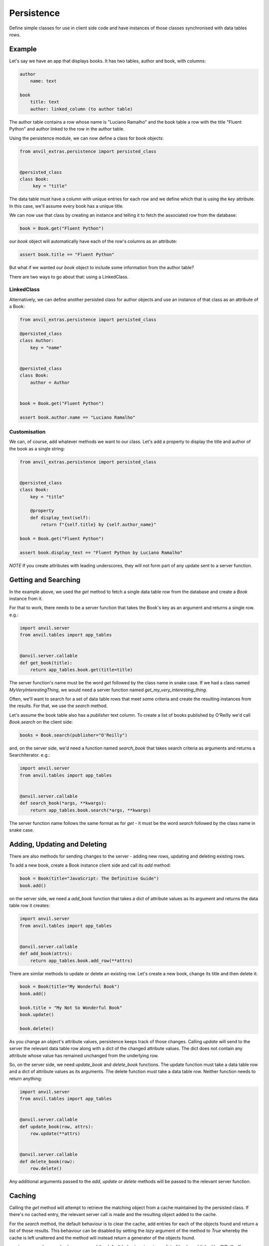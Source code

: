 Persistence
===========

Define simple classes for use in client side code and have instances of those classes synchronised with data tables rows.


Example
-------

Let's say we have an app that displays books. It has two tables, author and book, with
columns:

.. code-block::

   author
       name: text

   book
       title: text
       author: linked_column (to author table)


The author table contains a row whose name is "Luciano Ramalho" and the book table a row
with the title "Fluent Python" and author linked to the row in the author table.

Using the persistence module, we can now define a class for book objects:


.. code-block:: python

   from anvil_extras.persistence import persisted_class


   @persisted_class
   class Book:
        key = "title"

The data table must have a column with unique entries for each row and we define which that is using the `key` attribute. In this case, we'll assume every book has a unique title.

We can now use that class by creating an instance and telling it to fetch the associated
row from the database:


.. code-block:: python

   book = Book.get("Fluent Python")


our `book` object will automatically have each of the row's columns as an attribute:


.. code-block:: python

   assert book.title == "Fluent Python"


But what if we wanted our `book` object to include some information from the author table?

There are two ways to go about that: using a LinkedClass.


LinkedClass
+++++++++++
Alternatively, we can define another persisted class for author objects and use an
instance of that class as an attribute of a Book:

.. code-block:: python

   from anvil_extras.persistence import persisted_class

   @persisted_class
   class Author:
       key = "name"


   @persisted_class
   class Book:
       author = Author


   book = Book.get("Fluent Python")

   assert book.author.name == "Luciano Ramalho"


Customisation
+++++++++++++
We can, of course, add whatever methods we want to our class. Let's add a property to
display the title and author of the book as a single string:


.. code-block:: python

   from anvil_extras.persistence import persisted_class


   @persisted_class
   class Book:
       key = "title"

       @property
       def display_text(self):
           return f"{self.title} by {self.author_name}"

   book = Book.get("Fluent Python")

   assert book.display_text == "Fluent Python by Luciano Ramalho"


*NOTE* If you create attributes with leading underscores, they will not form part of
any update sent to a server function.

Getting and Searching
---------------------
In the example above, we used the `get` method to fetch a single data table row from the database and create a `Book` instance from it.

For that to work, there needs to be a server function that takes the Book's key as an argument and returns a single row. e.g.:

.. code-block:: python

   import anvil.server
   from anvil.tables import app_tables


   @anvil.server.callable
   def get_book(title):
       return app_tables.book.get(title=title)


The server function's name must be the word `get` followed by the class name in snake case. If we had a class named `MyVeryInterestingThing`, we would need a server function named `get_my_very_interesting_thing`.

Often, we'll want to search for a set of data table rows that meet some criteria and create the resulting instances from the results. For that, we use the `search` method.

Let's assume the book table also has a `publisher` text column. To create a list of books published by O'Reilly we'd call `Book.search` on the client side:

.. code-block:: python

   books = Book.search(publisher="O'Reilly")

and, on the server side, we'd need a function named `search_book` that takes search criteria as arguments and returns a SearchIterator. e.g.:

.. code-block:: python

   import anvil.server
   from anvil.tables import app_tables


   @anvil.server.callable
   def search_book(*args, **kwargs):
       return app_tables.book.search(*args, **kwargs)

The server function name follows the same format as for `get` - it must be the word `search` followed by the class name in snake case.

Adding, Updating and Deleting
-----------------------------
There are also methods for sending changes to the server - adding new rows, updating and deleting existing rows.

To add a new book, create a Book instance client side and call its `add` method:

.. code-block:: python

   book = Book(title="JavaScript: The Definitive Guide")
   book.add()

on the server side, we need a `add_book` function that takes a dict of attribute values as its argument and returns the data table row it creates:

.. code-block:: python

   import anvil.server
   from anvil.tables import app_tables


   @anvil.server.callable
   def add_book(attrs):
       return app_tables.book.add_row(**attrs)


There are similar methods to update or delete an existing row. Let's create a new book, change its title and then delete it:

.. code-block:: python

   book = Book(title="My Wonderful Book")
   book.add()

   book.title = "My Not So Wonderful Book"
   book.update()

   book.delete()

As you change an object's attribute values, persistence keeps track of those changes. Calling `update` will send to the server the relevant data table row along with a dict of the changed attribute values. The dict does not contain any attribute whose value has remained unchanged from the underlying row.

So, on the server side, we need `update_book` and `delete_book` functions. The update function must take a data table row and a dict of attribute values as its arguments. The delete function must take a data table row. Neither function needs to return anything:

.. code-block:: python

   import anvil.server
   from anvil.tables import app_tables


   @anvil.server.callable
   def update_book(row, attrs):
       row.update(**attrs)


   @anvil.server.callable
   def delete_book(row):
       row.delete()

Any additional arguments passed to the `add`, `update` or `delete` methods will be passed to the relevant server function.

Caching
-------
Calling the `get` method will attempt to retrieve the matching object from a cache maintained by the persisted class. If there's no cached entry, the relevant server call is made and the resulting object added to the cache.

For the `search` method, the default behaviour is to clear the cache, add entries for each of the objects found and return a list of those results. This behaviour can be disabled by setting the `lazy` argument of the method to `True` whereby the cache is left unaltered and the method will instead return a generator of the objects found.

e.g. in our search example above, we used the default behaviour to return a list of books published by O'Reilly. If, instead, we wanted a generator of those books:

.. code-block:: python

   books = Book.search(lazy=True, publisher="O'Reilly")
